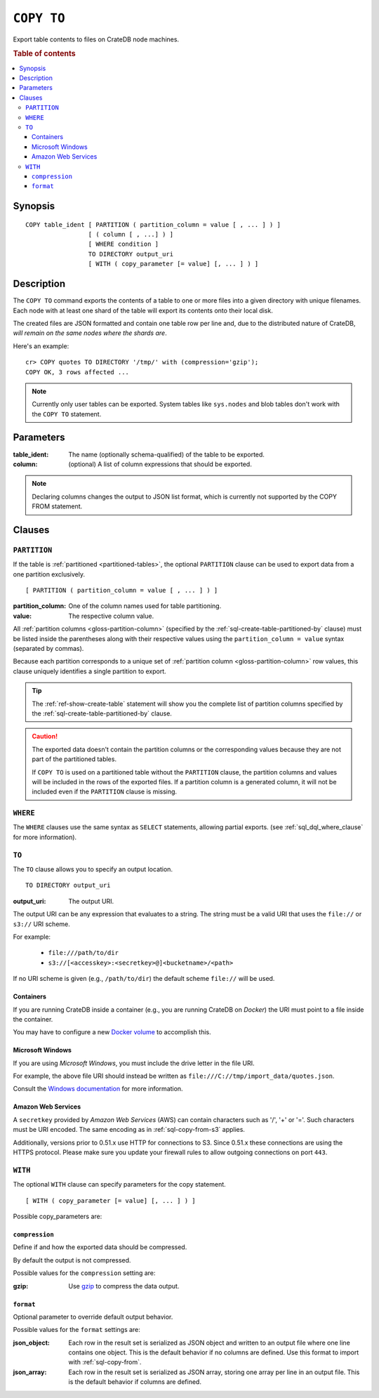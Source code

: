 .. highlight:: psql

.. _sql-copy-to:

===========
``COPY TO``
===========

Export table contents to files on CrateDB node machines.

.. rubric:: Table of contents

.. contents::
   :local:


.. _sql-copy-to-synopsis:

Synopsis
========

::

    COPY table_ident [ PARTITION ( partition_column = value [ , ... ] ) ]
                     [ ( column [ , ...] ) ]
                     [ WHERE condition ]
                     TO DIRECTORY output_uri
                     [ WITH ( copy_parameter [= value] [, ... ] ) ]


.. _sql-copy-to-description:

Description
===========

The ``COPY TO`` command exports the contents of a table to one or more files
into a given directory with unique filenames. Each node with at least one shard
of the table will export its contents onto their local disk.

The created files are JSON formatted and contain one table row per line and,
due to the distributed nature of CrateDB, *will remain on the same nodes*
*where the shards are*.

Here's an example:

::

    cr> COPY quotes TO DIRECTORY '/tmp/' with (compression='gzip');
    COPY OK, 3 rows affected ...

.. NOTE::

   Currently only user tables can be exported. System tables like ``sys.nodes``
   and blob tables don't work with the ``COPY TO`` statement.


.. _sql-copy-to-parameters:

Parameters
==========

:table_ident:
  The name (optionally schema-qualified) of the table to be exported.

:column:
  (optional) A list of column expressions that should be exported.

.. NOTE::

   Declaring columns changes the output to JSON list format, which is
   currently not supported by the COPY FROM statement.


.. _sql-copy-to-clauses:

Clauses
=======


.. _sql-copy-to-partition:

``PARTITION``
-------------

.. EDITORIAL NOTE
   ##############

   Multiple files (in this directory) use the same standard text for
   documenting the ``PARTITION`` clause. (Minor verb changes are made to
   accomodate the specifics of the parent statement.)

   For consistency, if you make changes here, please be sure to make a
   corresponding change to the other files.

If the table is :ref:`partitioned <partitioned-tables>`, the optional
``PARTITION`` clause can be used to export data from a one partition
exclusively.

::

    [ PARTITION ( partition_column = value [ , ... ] ) ]

:partition_column:
  One of the column names used for table partitioning.

:value:
  The respective column value.

All :ref:`partition columns <gloss-partition-column>` (specified by the
:ref:`sql-create-table-partitioned-by` clause) must be listed inside the
parentheses along with their respective values using the ``partition_column =
value`` syntax (separated by commas).

Because each partition corresponds to a unique set of :ref:`partition column
<gloss-partition-column>` row values, this clause uniquely identifies a single
partition to export.

.. TIP::

    The :ref:`ref-show-create-table` statement will show you the complete list
    of partition columns specified by the
    :ref:`sql-create-table-partitioned-by` clause.

.. CAUTION::

    The exported data doesn't contain the partition columns or the
    corresponding values because they are not part of the partitioned tables.

    If ``COPY TO`` is used on a partitioned table without the ``PARTITION``
    clause, the partition columns and values will be included in the rows of
    the exported files. If a partition column is a generated column, it will
    not be included even if the ``PARTITION`` clause is missing.


.. _sql-copy-to-where:

``WHERE``
---------

The ``WHERE`` clauses use the same syntax as ``SELECT`` statements, allowing
partial exports. (see :ref:`sql_dql_where_clause` for more information).


.. _sql-copy-to-to:

``TO``
------

The ``TO`` clause allows you to specify an output location.
::

    TO DIRECTORY output_uri

:output_uri:
  The output URI.

The output URI can be any expression that evaluates to a string. The string
must be a valid URI that uses the ``file://`` or ``s3://`` URI scheme.

For example:

  - ``file:///path/to/dir``
  - ``s3://[<accesskey>:<secretkey>@]<bucketname>/<path>``

If no URI scheme is given (e.g., ``/path/to/dir``) the default scheme
``file://`` will be used.


.. _sql-copy-to-containers:

Containers
..........

If you are running CrateDB inside a container (e.g., you are running CrateDB on
*Docker*) the URI must point to a file inside the container.

You may have to configure a new `Docker volume`_ to accomplish this.


.. _sql-copy-to-windows:

Microsoft Windows
.................

If you are using *Microsoft Windows*, you must include the drive letter in
the file URI.

For example, the above file URI should instead be written as
``file:///C://tmp/import_data/quotes.json``.

Consult the `Windows documentation`_ for more information.


.. _sql-copy-to-aws:

Amazon Web Services
...................

A ``secretkey`` provided by *Amazon Web Services* (AWS) can contain characters
such as '/', '+' or '='. Such characters must be URI encoded. The same encoding
as in :ref:`sql-copy-from-s3` applies.

Additionally, versions prior to 0.51.x use HTTP for connections to S3. Since
0.51.x these connections are using the HTTPS protocol. Please make sure you
update your firewall rules to allow outgoing connections on port ``443``.


.. _sql-copy-to-with:

``WITH``
--------

The optional ``WITH`` clause can specify parameters for the copy statement.

::

    [ WITH ( copy_parameter [= value] [, ... ] ) ]

Possible copy_parameters are:


.. _sql-copy-to-compression:

``compression``
...............

Define if and how the exported data should be compressed.

By default the output is not compressed.

Possible values for the ``compression`` setting are:

:gzip:
  Use gzip_ to compress the data output.


.. _sql-copy-to-format:

``format``
..........

Optional parameter to override default output behavior.

Possible values for the ``format`` settings are:

:json_object:
  Each row in the result set is serialized as JSON object and written to
  an output file where one line contains one object. This is the default
  behavior if no columns are defined. Use this format to import with
  :ref:`sql-copy-from`.

:json_array:
  Each row in the result set is serialized as JSON array, storing one
  array per line in an output file. This is the default behavior if
  columns are defined.


.. _Amazon S3: https://aws.amazon.com/s3/
.. _Docker volume: https://docs.docker.com/storage/volumes/
.. _gzip: https://www.gzip.org/
.. _NFS: https://en.wikipedia.org/wiki/Network_File_System
.. _Windows documentation: https://docs.microsoft.com/en-us/dotnet/standard/io/file-path-formats
